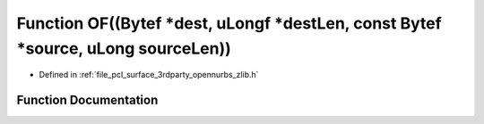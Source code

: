 .. _exhale_function_zlib_8h_1a85df695aadb45de9c814f7a11f74705c:

Function OF((Bytef \*dest, uLongf \*destLen, const Bytef \*source, uLong sourceLen))
====================================================================================

- Defined in :ref:`file_pcl_surface_3rdparty_opennurbs_zlib.h`


Function Documentation
----------------------


.. doxygenfunction:: OF((Bytef *dest, uLongf *destLen, const Bytef *source, uLong sourceLen))
